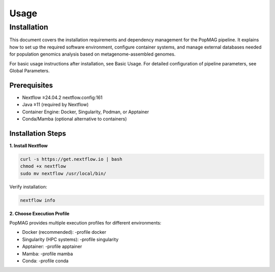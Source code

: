 Usage
=====

.. _installation:

Installation
------------

This document covers the installation requirements and dependency management for the PopMAG pipeline. It explains how to set up the required software environment, configure container systems, and manage external databases needed for population genomics analysis based on metagenome-assembled genomes.

For basic usage instructions after installation, see Basic Usage. For detailed configuration of pipeline parameters, see Global Parameters.

Prerequisites
~~~~~~~~~~~~~

* Nextflow ≥24.04.2 nextflow.config:161
* Java ≥11 (required by Nextflow)
* Container Engine: Docker, Singularity, Podman, or Apptainer
* Conda/Mamba (optional alternative to containers)

Installation Steps
~~~~~~~~~~~~~~~~~~

**1. Install Nextflow**

.. code-block:: console

   curl -s https://get.nextflow.io | bash  
   chmod +x nextflow  
   sudo mv nextflow /usr/local/bin/

Verify installation: 

.. code-block:: console

    nextflow info

**2. Choose Execution Profile**

PopMAG provides multiple execution profiles for different environments:

* Docker (recommended): -profile docker 
* Singularity (HPC systems): -profile singularity
* Apptainer: -profile apptainer
* Mamba: -profile mamba
* Conda: -profile conda 
